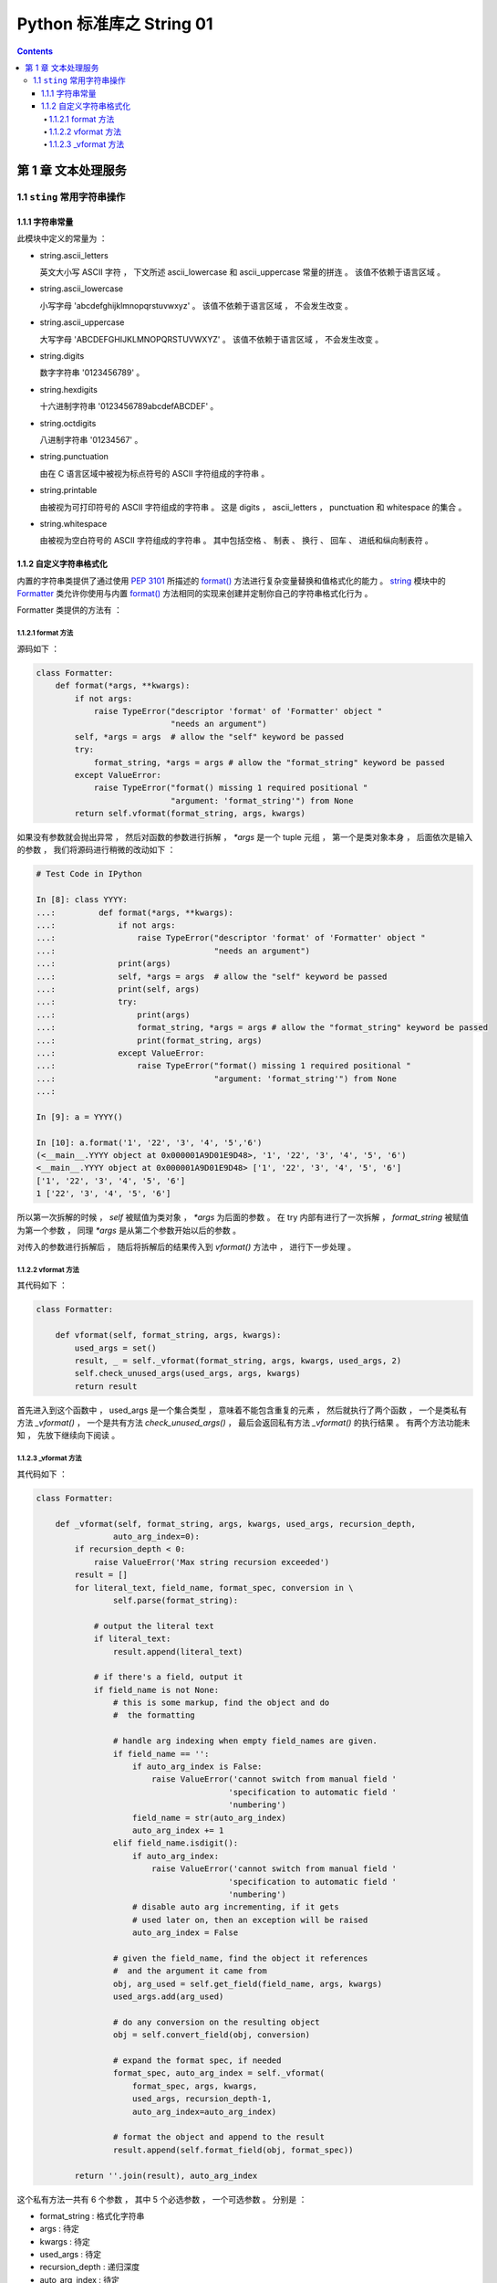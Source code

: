 ##############################################################################
Python 标准库之 String 01
##############################################################################

.. contents::

******************************************************************************
第 1 章  文本处理服务 
******************************************************************************

1.1 ``sting`` 常用字符串操作 
==============================================================================

1.1.1 字符串常量
------------------------------------------------------------------------------

此模块中定义的常量为 ：

- string.ascii_letters
  
  英文大小写 ASCII 字符 ， 下文所述 ascii_lowercase 和 ascii_uppercase 常量的拼\
  连 。 该值不依赖于语言区域 。

- string.ascii_lowercase

  小写字母 'abcdefghijklmnopqrstuvwxyz' 。 该值不依赖于语言区域 ， 不会发生改变 。

- string.ascii_uppercase

  大写字母 'ABCDEFGHIJKLMNOPQRSTUVWXYZ' 。 该值不依赖于语言区域 ， 不会发生改变 。

- string.digits
  
  数字字符串 '0123456789' 。

- string.hexdigits

  十六进制字符串 '0123456789abcdefABCDEF' 。

- string.octdigits
  
  八进制字符串 '01234567' 。

- string.punctuation
  
  由在 C 语言区域中被视为标点符号的 ASCII 字符组成的字符串 。

- string.printable

  由被视为可打印符号的 ASCII 字符组成的字符串 。 这是 digits ， ascii_letters ， \
  punctuation 和 whitespace 的集合 。

- string.whitespace
  
  由被视为空白符号的 ASCII 字符组成的字符串 。 其中包括空格 、 制表 、 换行 、 回车 \
  、 进纸和纵向制表符 。


1.1.2 自定义字符串格式化
------------------------------------------------------------------------------

内置的字符串类提供了通过使用 `PEP 3101`_ 所描述的 `format()`_ 方法进行复杂变量替换\
和值格式化的能力 。 `string`_ 模块中的 `Formatter`_ 类允许你使用与内置 `format()`_ \
方法相同的实现来创建并定制你自己的字符串格式化行为 。 

.. _`PEP 3101`: https://www.python.org/dev/peps/pep-3101

.. _`format()`: https://docs.python.org/zh-cn/3.7/library/stdtypes.html#str.format

.. _`string`: https://docs.python.org/zh-cn/3.7/library/string.html#module-string

.. _`Formatter`: https://docs.python.org/zh-cn/3.7/library/string.html#string.Formatter

Formatter 类提供的方法有 ： 

1.1.2.1 format 方法
^^^^^^^^^^^^^^^^^^^^^^^^^^^^^^^^^^^^^^^^^^^^^^^^^^^^^^^^^^^^^^^^^^^^^^^^^^^^^^

源码如下 ： 

.. code-block:: python 

    class Formatter:
        def format(*args, **kwargs):
            if not args:
                raise TypeError("descriptor 'format' of 'Formatter' object "
                                "needs an argument")
            self, *args = args  # allow the "self" keyword be passed
            try:
                format_string, *args = args # allow the "format_string" keyword be passed
            except ValueError:
                raise TypeError("format() missing 1 required positional "
                                "argument: 'format_string'") from None
            return self.vformat(format_string, args, kwargs)

如果没有参数就会抛出异常 ， 然后对函数的参数进行拆解 ， `*args` 是一个 tuple 元组 \
， 第一个是类对象本身 ， 后面依次是输入的参数 ， 我们将源码进行稍微的改动如下 ： 

.. code-block:: python 

    # Test Code in IPython

    In [8]: class YYYY:
    ...:         def format(*args, **kwargs):
    ...:             if not args:
    ...:                 raise TypeError("descriptor 'format' of 'Formatter' object "
    ...:                                 "needs an argument")
    ...:             print(args)
    ...:             self, *args = args  # allow the "self" keyword be passed
    ...:             print(self, args)
    ...:             try:
    ...:                 print(args)
    ...:                 format_string, *args = args # allow the "format_string" keyword be passed
    ...:                 print(format_string, args)
    ...:             except ValueError:
    ...:                 raise TypeError("format() missing 1 required positional "
    ...:                                 "argument: 'format_string'") from None
    ...:

    In [9]: a = YYYY()

    In [10]: a.format('1', '22', '3', '4', '5','6')
    (<__main__.YYYY object at 0x000001A9D01E9D48>, '1', '22', '3', '4', '5', '6')
    <__main__.YYYY object at 0x000001A9D01E9D48> ['1', '22', '3', '4', '5', '6']
    ['1', '22', '3', '4', '5', '6']
    1 ['22', '3', '4', '5', '6']

所以第一次拆解的时候 ， `self` 被赋值为类对象 ， `*args` 为后面的参数 。 在 try 内\
部有进行了一次拆解 ， `format_string` 被赋值为第一个参数 ， 同理 `*args` 是从第二个\
参数开始以后的参数 。 

对传入的参数进行拆解后 ， 随后将拆解后的结果传入到 `vformat()` 方法中 ， 进行下一步\
处理 。 

1.1.2.2 vformat 方法
^^^^^^^^^^^^^^^^^^^^^^^^^^^^^^^^^^^^^^^^^^^^^^^^^^^^^^^^^^^^^^^^^^^^^^^^^^^^^^

其代码如下 ： 

.. code-block:: python  

    class Formatter:

        def vformat(self, format_string, args, kwargs):
            used_args = set()
            result, _ = self._vformat(format_string, args, kwargs, used_args, 2)
            self.check_unused_args(used_args, args, kwargs)
            return result

首先进入到这个函数中 ， used_args 是一个集合类型 ， 意味着不能包含重复的元素 ， 然后\
就执行了两个函数 ， 一个是类私有方法 `_vformat()` ， 一个是共有方法 \
`check_unused_args()` ， 最后会返回私有方法 `_vformat()` 的执行结果 。 有两个方法\
功能未知 ， 先放下继续向下阅读 。 

1.1.2.3 _vformat 方法
^^^^^^^^^^^^^^^^^^^^^^^^^^^^^^^^^^^^^^^^^^^^^^^^^^^^^^^^^^^^^^^^^^^^^^^^^^^^^^

其代码如下 ： 

.. code-block:: python  

    class Formatter:

        def _vformat(self, format_string, args, kwargs, used_args, recursion_depth,
                    auto_arg_index=0):
            if recursion_depth < 0:
                raise ValueError('Max string recursion exceeded')
            result = []
            for literal_text, field_name, format_spec, conversion in \
                    self.parse(format_string):

                # output the literal text
                if literal_text:
                    result.append(literal_text)

                # if there's a field, output it
                if field_name is not None:
                    # this is some markup, find the object and do
                    #  the formatting

                    # handle arg indexing when empty field_names are given.
                    if field_name == '':
                        if auto_arg_index is False:
                            raise ValueError('cannot switch from manual field '
                                            'specification to automatic field '
                                            'numbering')
                        field_name = str(auto_arg_index)
                        auto_arg_index += 1
                    elif field_name.isdigit():
                        if auto_arg_index:
                            raise ValueError('cannot switch from manual field '
                                            'specification to automatic field '
                                            'numbering')
                        # disable auto arg incrementing, if it gets
                        # used later on, then an exception will be raised
                        auto_arg_index = False

                    # given the field_name, find the object it references
                    #  and the argument it came from
                    obj, arg_used = self.get_field(field_name, args, kwargs)
                    used_args.add(arg_used)

                    # do any conversion on the resulting object
                    obj = self.convert_field(obj, conversion)

                    # expand the format spec, if needed
                    format_spec, auto_arg_index = self._vformat(
                        format_spec, args, kwargs,
                        used_args, recursion_depth-1,
                        auto_arg_index=auto_arg_index)

                    # format the object and append to the result
                    result.append(self.format_field(obj, format_spec))

            return ''.join(result), auto_arg_index

这个私有方法一共有 6 个参数 ， 其中 5 个必选参数 ， 一个可选参数 。 分别是 ： 

- format_string : 格式化字符串

- args : 待定

- kwargs : 待定

- used_args : 待定

- recursion_depth : 递归深度

- auto_arg_index : 待定

进入方法内部 ， 首先判断 recursion_depth 的值 ， 如果小于 0 ， 抛出值异常 。 然后\
创建一个空 result list 存放结果 。 接着进行 for 循环解析 format_string 格式化字符\
串 ， 对解析结果进行拆包 。 解析格式化字符串时调用了 `parse` 函数 。 拆解之后又 4 \
个结果 ， 分别是 ： literal_text ， field_name ， format_spec ， conversion

然后判断 literal_text 值是否存在 ， 如果存在就将 literal_text 追加到 result ； 接\
着判断 field_name 字段名是否为空 ：

1. 当 field_name 为空值时 
    1. 判断 auto_arg_index 是否为 False ， 如为 False ， 则抛出值异常
    
    2. 将 auto_arg_index 转换为字符串并赋值给 field_name ， 同时 auto_arg_index \
       增加 1 

2. 如果 field_name 为数字
    1. 如果 auto_arg_index 值是正常的 ， 抛出值异常

    2. 将 auto_arg_index 赋值为 False





